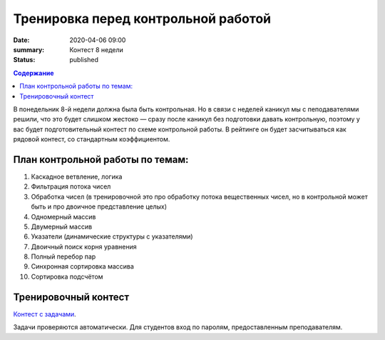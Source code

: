 Тренировка перед контрольной работой
####################################

:date: 2020-04-06 09:00
:summary: Контест 8 недели
:status: published

.. default-role:: code
.. contents:: Содержание

В понедельник 8-й недели должна была быть контрольная. 
Но в связи с неделей каникул мы с пеподавателями решили, что это будет слишком жестоко — сразу после каникул без подготовки давать контрольную, поэтому у вас будет подготовительный контест по схеме контрольной работы. В рейтинге он будет засчитываться как рядовой контест, со стандартным коэффициентом.

План контрольной работы по темам:
---------------------------------

1. Каскадное ветвление, логика
2. Фильтрация потока чисел
3. Обработка чисел (в тренировочной это про обработку потока вещественных чисел, но в контрольной может быть и про двоичное представление целых)
4. Одномерный массив
5. Двумерный массив
6. Указатели (динамические структуры с указателями)
7. Двоичный поиск корня уравнения
8. Полный перебор пар
9. Синхронная сортировка массива
10. Сортировка подсчётом

Тренировочный контест
---------------------

`Контест с задачами`__.

Задачи проверяются автоматически. Для студентов вход по паролям, предоставленным преподавателям.

.. __: http://judge2.vdi.mipt.ru/cgi-bin/new-client?contest_id=29206

